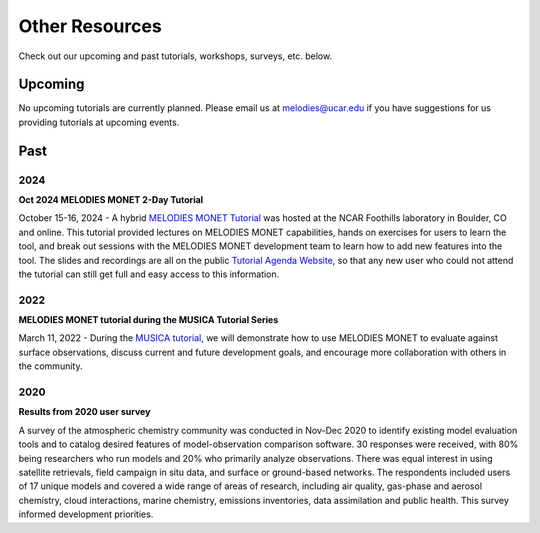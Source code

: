Other Resources
===============

Check out our upcoming and past tutorials, workshops, surveys, etc. below.

Upcoming 
--------

No upcoming tutorials are currently planned. Please email us at melodies@ucar.edu
if you have suggestions for us providing tutorials at upcoming events.

Past
----

2024
^^^^

**Oct 2024 MELODIES MONET 2-Day Tutorial**

October 15-16, 2024 - A hybrid `MELODIES MONET Tutorial <https://www2.acom.ucar.edu/events/melodies-tutorial-2024>`__
was hosted at the NCAR Foothills laboratory in Boulder, CO and online. This tutorial 
provided lectures on MELODIES MONET capabilities, hands on exercises for users to 
learn the tool, and break out sessions with the MELODIES MONET development team 
to learn how to add new features into the tool. The slides and recordings are all 
on the public
`Tutorial Agenda Website <https://www2.acom.ucar.edu/events/414344/agenda>`__,
so that any new user who could not attend the tutorial can still get full and 
easy access to this information.

2022
^^^^

**MELODIES MONET tutorial during the MUSICA Tutorial Series**

March 11, 2022 - During the `MUSICA tutorial <https://www2.acom.ucar.edu/event/workshop/musica-tutorial-2021>`__,
we will demonstrate how to use MELODIES MONET to evaluate against surface 
observations, discuss current and future development goals, and encourage 
more collaboration with others in the community. 

2020
^^^^

**Results from 2020 user survey**

A survey of the atmospheric chemistry community was conducted in Nov-Dec 2020 
to identify existing model evaluation tools and to catalog desired features of 
model-observation comparison software.  30 responses were received, with 80% 
being researchers who run models and 20% who primarily analyze observations.  
There was equal interest in using satellite retrievals, field campaign in situ 
data, and surface or ground-based networks.  The respondents included users of 
17 unique models and covered a wide range of areas of research, including air 
quality, gas-phase and aerosol chemistry, cloud interactions, marine chemistry, 
emissions inventories, data assimilation and public health. This survey 
informed development priorities.
